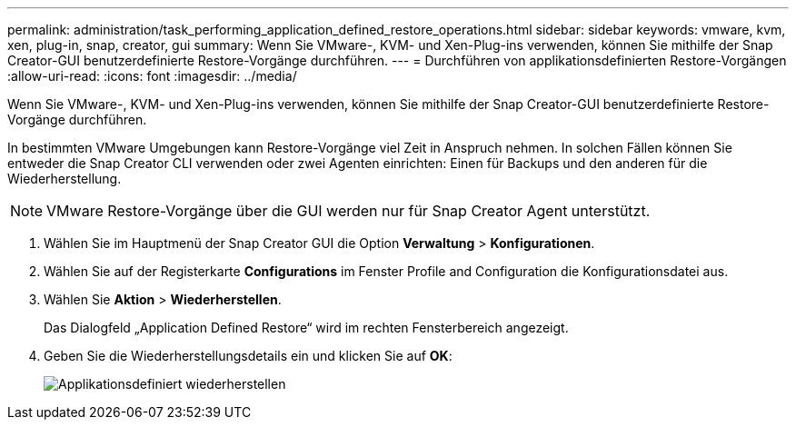 ---
permalink: administration/task_performing_application_defined_restore_operations.html 
sidebar: sidebar 
keywords: vmware, kvm, xen, plug-in, snap, creator, gui 
summary: Wenn Sie VMware-, KVM- und Xen-Plug-ins verwenden, können Sie mithilfe der Snap Creator-GUI benutzerdefinierte Restore-Vorgänge durchführen. 
---
= Durchführen von applikationsdefinierten Restore-Vorgängen
:allow-uri-read: 
:icons: font
:imagesdir: ../media/


[role="lead"]
Wenn Sie VMware-, KVM- und Xen-Plug-ins verwenden, können Sie mithilfe der Snap Creator-GUI benutzerdefinierte Restore-Vorgänge durchführen.

In bestimmten VMware Umgebungen kann Restore-Vorgänge viel Zeit in Anspruch nehmen. In solchen Fällen können Sie entweder die Snap Creator CLI verwenden oder zwei Agenten einrichten: Einen für Backups und den anderen für die Wiederherstellung.


NOTE: VMware Restore-Vorgänge über die GUI werden nur für Snap Creator Agent unterstützt.

. Wählen Sie im Hauptmenü der Snap Creator GUI die Option *Verwaltung* > *Konfigurationen*.
. Wählen Sie auf der Registerkarte *Configurations* im Fenster Profile and Configuration die Konfigurationsdatei aus.
. Wählen Sie *Aktion* > *Wiederherstellen*.
+
Das Dialogfeld „Application Defined Restore“ wird im rechten Fensterbereich angezeigt.

. Geben Sie die Wiederherstellungsdetails ein und klicken Sie auf *OK*:
+
image::../media/restore_application_defined.gif[Applikationsdefiniert wiederherstellen]


